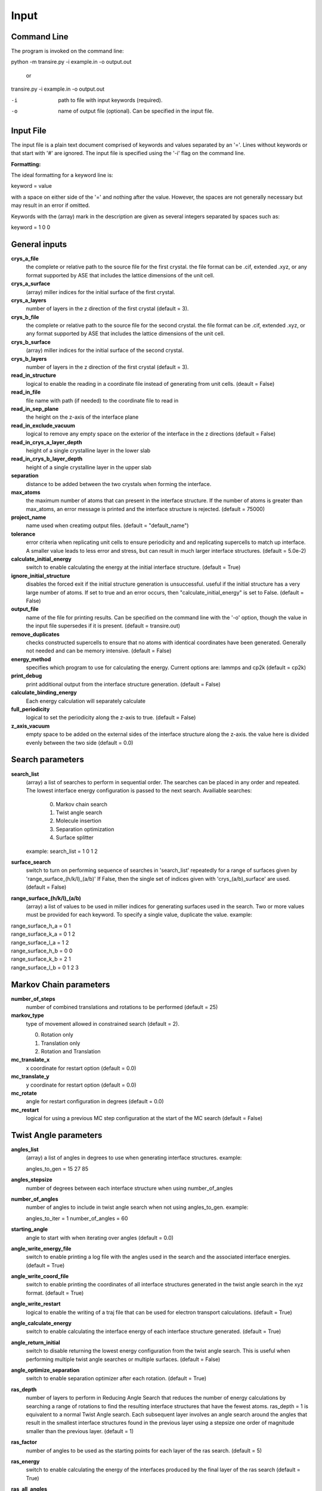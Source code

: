 .. _inputs:

===========
Input
===========

Command Line
____________

The program is invoked on the command line:

python -m transire.py -i example.in -o output.out

  or

transire.py -i example.in -o output.out

-i  path to file with input keywords (required).

-o  name of output file (optional).  Can be specified in the input file.

Input File
__________

The input file is a plain text document comprised of keywords and values separated by an '='.
Lines without keywords or that start with '#' are ignored.
The input file is specified using the '-i' flag on the command line.

**Formatting:**

The ideal formatting for a keyword line is:

keyword = value

with a space on either side of the '=' and nothing after the value.  However, the spaces are not
generally necessary but may result in an error if omitted.

Keywords with the (array) mark in the description are given as several integers separated by spaces
such as:

keyword = 1 0 0

General inputs
______________

**crys_a_file**
            the complete or relative path to the source file for the first crystal.
            the file format can be .cif, extended .xyz, or any format supported by
            ASE that includes the lattice dimensions of the unit cell.

**crys_a_surface**
            (array) miller indices for the initial surface of the first crystal.

**crys_a_layers**
            number of layers in the z direction of the first crystal (default = 3).

**crys_b_file**
            the complete or relative path to the source file for the second crystal.
            the file format can be .cif, extended .xyz, or any format supported by
            ASE that includes the lattice dimensions of the unit cell.

**crys_b_surface**
            (array) miller indices for the initial surface of the second crystal.

**crys_b_layers**
            number of layers in the z direction of the first crystal (default = 3).

**read_in_structure**
            logical to enable the reading in a coordinate file instead of generating
            from unit cells. (deault = False)

**read_in_file**
            file name with path (if needed) to the coordinate file to read in

**read_in_sep_plane**
            the height on the z-axis of the interface plane

**read_in_exclude_vacuum**
            logical to remove any empty space on the exterior of the interface in the
            z directions (default = False)

**read_in_crys_a_layer_depth**
            height of a single crystalline layer in the lower slab

**read_in_crys_b_layer_depth**
            height of a single crystalline layer in the upper slab

**separation**
            distance to be added between the two crystals when forming the interface.

**max_atoms**
            the maximum number of atoms that can present in the interface structure.  If
            the number of atoms is greater than max_atoms, an error message is printed 
            and the interface structure is rejected. (default = 75000)

**project_name**
            name used when creatimg output files. (default = "default_name")

**tolerance**
            error criteria when replicating unit cells to ensure periodicity and 
            and replicating supercells to match up interface.  A smaller value leads to
            less error and stress, but can result in much larger interface structures.
            (default = 5.0e-2)

**calculate_initial_energy**
            switch to enable calculating the energy at the initial interface structure.
            (default = True)

**ignore_initial_structure**
            disables the forced exit if the initial structure generation is unsuccessful.
            useful if the initial structure has a very large number of atoms.  If set to
            true and an error occurs, then "calculate_initial_energy" is set to False.
            (default = False)

**output_file**
            name of the file for printing results.  Can be specified on the command line
            with the '-o' option, though the value in the input file supersedes if it is present.
            (default = transire.out)

**remove_duplicates**
            checks constructed supercells to ensure that no atoms with identical coordinates
            have been generated.  Generally not needed and can be memory intensive.
            (default = False)

**energy_method**
            specifies which program to use for calculating the energy.  Current options are:
            lammps and cp2k (default = cp2k)

**print_debug**
            print additional output from the interface structure generation. (default = False)

**calculate_binding_energy**
            Each energy calculation will separately calculate 

**full_periodicity**
            logical to set the periodicity along the z-axis to true. (default = False)

**z_axis_vacuum**
            empty space to be added on the external sides of the interface structure
            along the z-axis.  the value here is divided evenly between the two
            side (default = 0.0)


Search parameters
_________________

**search_list**
            (array) a list of searches to perform in sequential order.  The searches
            can be placed in any order and repeated. The lowest interface energy configuration 
            is passed to the next search.  Availiable searches:

                  0) Markov chain search
                  1) Twist angle search
                  2) Molecule insertion
                  3) Separation optimization
                  4) Surface splitter

            example:  search_list = 1 0 1 2

**surface_search**
            switch to turn on performing sequence of searches in 'search_list'
            repeatedly for a range of surfaces given by 'range_surface_(h/k/l)_(a/b)'
            If False, then the single set of indices given with 'crys_(a/b)_surface' are used.
            (default = False)

**range_surface_(h/k/l)_(a/b)**
            (array) a list of values to be used in miller indices
            for generating surfaces used in the search.  Two or more
            values must be provided for each keyword.  To specify a
            single value, duplicate the value.  example:

|                  range_surface_h_a = 0 1
|                  range_surface_k_a = 0 1 2
|                  range_surface_l_a = 1 2
|                  range_surface_h_b = 0 0
|                  range_surface_k_b = 2 1
|                  range_surface_l_b = 0 1 2 3

Markov Chain parameters
_______________________

**number_of_steps**
            number of combined translations and rotations to be performed
            (default = 25)

**markov_type**
            type of movement allowed in constrained search (default = 2).

            0) Rotation only
            1) Translation only
            2) Rotation and Translation

**mc_translate_x**
            x coordinate for restart option (default = 0.0)

**mc_translate_y**
            y coordinate for restart option (default = 0.0)

**mc_rotate**
            angle for restart configuration in degrees (default = 0.0)

**mc_restart**
            logical for using a previous MC step configuration at the start of the MC search 
            (default = False)

Twist Angle parameters
______________________

**angles_list**
            (array) a list of angles in degrees to use when generating interface
            structures.  example:

            angles_to_gen = 15 27 85

**angles_stepsize**
            number of degrees between each interface structure when using 
            number_of_angles

**number_of_angles**
            number of angles to include in twist angle search when not using
            angles_to_gen.  example:

            angles_to_iter = 1
            number_of_angles = 60

**starting_angle**
            angle to start with when iterating over angles (default = 0.0)

**angle_write_energy_file**
            switch to enable printing a log file with the angles used in
            the search and the associated interface energies. (default = True)

**angle_write_coord_file**
            switch to enable printing the coordinates of all interface structures
            generated in the twist angle search in the xyz format.  (default = True)

**angle_write_restart**
            logical to enable the writing of a traj file that can be used for
            electron transport calculations. (default = True)

**angle_calculate_energy**
            switch to enable calculating the interface energy of each interface
            structure generated. (default = True)

**angle_return_initial**
            switch to disable returning the lowest energy configuration from the
            twist angle search.  This is useful when performing multiple twist angle
            searches or multiple surfaces. (default = False)

**angle_optimize_separation**
            switch to enable separation optimizer after each rotation.
            (default = True)

**ras_depth**
            number of layers to perform in Reducing Angle Search that reduces the number of
            energy calculations by searching a range of rotations to find the resulting 
            interface structures that have the fewest atoms.  ras_depth = 1 is equivalent
            to a normal Twist Angle search.  Each subsequent layer involves an angle
            search around the angles that result in the smallest interface structures found
            in the previous layer using a stepsize one order of magnitude smaller than the
            previous layer.  (default = 1)

**ras_factor**
            number of angles to be used as the starting points for each layer of the ras search.
            (default = 5)

**ras_energy**
            switch to enable calculating the energy of the interfaces produced by the final
            layer of the ras search (default = True)

**ras_all_angles**
            switch to accept all of the interfaces successfully generated during the first layer.
            Overwrites 'ras_factor'. (default = False)

**read_in_ras_file**
            path to file with previous ras results that are read in to populate angles_list.

Molecule Insertion parameters
_____________________________

.. important::
            performing another search after inserting the molecules will remove the inserted
            molecules.  Insertion should be done either as the last step in the search or after
            each search.

**insert_file**
            relative or absolute path to coordinate file of atoms to be inserted.
            A file must be provided for the insertion or the program will quit with an error.
            The inserted atoms are placed between the surfaces such that the centers of the
            surfaces and the inserted atoms all align.  The surfaces are separated to make
            room for the inserted atoms.

**calc_insert_energy**
            calculate the energy of the interface after the atoms are inserted.
            If false, an input file is written but no calculation takes place.
            (default = False)

**insert_vacuum_below**
            value to add below the inserted molecule to allow for control of alignment.
            (default = 0.5)

**insert_vacuum_above**
            value to add above the inserted molecule to allow for control of alignment.
            (default = 0.0)

**rotate_insert_x**
            value in degrees to rotate the inserted molecule by around the x-axis.

**rotate_insert_y**
            value in degrees to rotate the inserted molecule by around the y-axis.

**rotate_insert_z**
            value in degrees to rotate the inserted molecule by around the z-axis.

.. note::
            multiple rotations occur in order of x -> y -> z

Separation Optimization parameters
__________________________________

**sep_guess**
            the initial guess for the optimization (default = 0.5).
            The conclusion of the optimization replaces this value with the optimal separation.

**sep_max_steps**
            max number of steps to be carried out in the optimization before returning the
            the last guess. (default = 25)

**sep_tolerance**
            convergence condition for the distance between two steps (default = 1e-5)

**sep_intial_step**
            initial change in separation for each step. (default = 0.1)

Surface Splitter
________________

**flip_separation**
            separation to add between the upper and lower slabs. (default = 10.0)

**flip_a_depth**
            depth of the interfacial region in the lower slab. (default = 1.5)

**flip_b_depth**
            depth of the interfacial region in the upper slab. (default = 1.5)

**flip_file_name**
            prefix to use for output files. (default = flip_default)

**flip_n_total_states**
            total number of random and GPR states to be calculated. (default = 10)

**flip_n_random_states**
            number of states to generate by random perturbation. (default = 10)

**flip_rand_method**
            sets the method used for generating new random states. can be
            either 'single-atom' or 'multi-atom'. (default = multi-atom)

**flip_length_scale**
            hyperparameter for GPR model. (default = 0.01)

**flip_length_scale_bounds**
            upper and lower bounds for length scale in GPR model. 
            (default = 1e-5 1e5)

**flip_n_final_reduction**
            number of previously located, lowest energy states to include
            in the local search. (default = 1)

**flip_n_final_passes**
            number of passes over all of the bits to perform for each
            local search. (default = 1)

**flip_restart**
            logical to enable restarting the surface split method. the current
            state is determined by reading in the state memory file that has
            the matching 'flip_file_name' (default = False)

CP2K parameters
_______________

**cp2k_input**
            the complete or relative path to the file with pycp2k commands to
            generate the cp2k input file.  the same parameter can be given
            using '-c' in the command line.  The value in the input file overrides
            the command line if both are given.

**max_mpi_processes**
            the max number of processes to be passed to mpirun or similar program
            as set during the installation of pycp2k (default = 32)

**atoms_per_process**
            changes the number of processes for cp2k calculation based on the number
            of atoms in the calculation.  max_mpi_processes is used if any of these
            are true: (default = 13)

            1) atoms_per_process = 0 (default)
            2) number of atoms/atoms_per_process > max_mpi_processes
            3) number of atoms < atoms_per_process

**working_directory**
            path to directory where the cp2k input and output will be
            generated (default = "./")

LAMMPS parameters
_________________

**lammps_input**
            input file for specifying LAMMPS commands.  The format is a plain text document
            with each command on a new line as is normal for LAMMPS scripts.

            entry 1
            entry 2
            ...
            entry X

            LAMMPS keywords related to defining the system are handled by ASE.  
            For all available keywords see:
            http://lammps.sandia.gov/doc/Section_commands.html

ET parameters
_____________

**perform_ET**
            switch to enable the electron transport calculation. (default = 'False')

**number_of_layers_a**
            number of layers of crystal a that is assigned to the left lead in the
            Green's Function method.  Each layer is one unit cell thick as defined
            by the initially read in coordinate file. If using the ASE ET calculator,
            the number of layers must be a multiple of 2. (default = 2)

**number_of_layers_b**
            number of layers of crystal b that is assigned to the right lead in the
            Green's Function method.  Each layer is one unit cell thick as defined
            by the initially read in coordinate file. If using the ASE ET calculator,
            the number of layers must be a multiple of 2. (default = 2)

**ET_restart**
            switch to disable all calculations before the ET calculation step.  If set to
            'True', the output from a previous run is expected to be provided using
            "restart_path".  (default = 'False')

**restart_path**
            direct path to folder containing the ".out" files from a previous ET calculation.
            (default = './')

**restart_file**
            file name for restart file in "restart_path".  Only include the main part of the name
            and not the suffix (eg .traj)

**exclude_coupling**
            for use with debugging.  The coupling between the layers in the leads are used
            in place of the coupling between the leads and the scatter region. (default = False)

**energy_levels_ET**
            (array) specify the range of energy values in eV relative to the Fermi level.
            The first and second numbers are the lower and upper limits respectively.  The
            third number is the step size between each energy.  The default behavior is
            to only calculate transmission at the Fermi level.

**orthonormal_overlap**
            switch to replace the overlap matrix with the identity matrix. (default = False)
